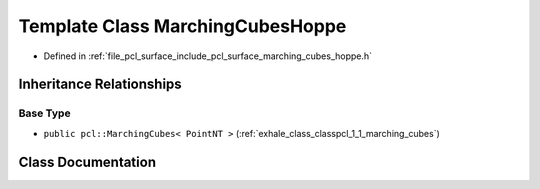 .. _exhale_class_classpcl_1_1_marching_cubes_hoppe:

Template Class MarchingCubesHoppe
=================================

- Defined in :ref:`file_pcl_surface_include_pcl_surface_marching_cubes_hoppe.h`


Inheritance Relationships
-------------------------

Base Type
*********

- ``public pcl::MarchingCubes< PointNT >`` (:ref:`exhale_class_classpcl_1_1_marching_cubes`)


Class Documentation
-------------------


.. doxygenclass:: pcl::MarchingCubesHoppe
   :members:
   :protected-members:
   :undoc-members: